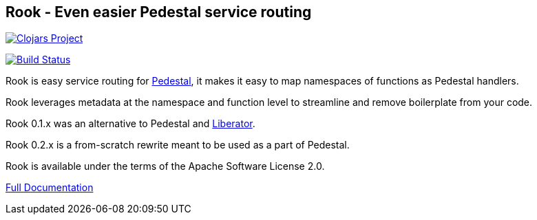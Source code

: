 ## Rook - Even easier Pedestal service routing

image:http://clojars.org/io.aviso/rook/latest-version.svg[Clojars Project, link="http://clojars.org/io.aviso/rook"]

image:https://drone.io/github.com/AvisoNovate/rook/status.png[Build Status, link="https://drone.io/github.com/AvisoNovate/rook"]

Rook is easy service routing for link:https://github.com/pedestal/pedestal[Pedestal], it makes it
easy to map namespaces of functions as Pedestal handlers.

Rook leverages metadata at the namespace and function level to streamline and remove boilerplate from your code.

Rook 0.1.x was an alternative to Pedestal and link:http://clojure-liberator.github.io/liberator/[Liberator].

Rook 0.2.x is a from-scratch rewrite meant to be used as a part of Pedestal.

Rook is available under the terms of the Apache Software License 2.0.

link:https://portal.aviso.io/#/document/open-source/rook/Current[Full Documentation]
